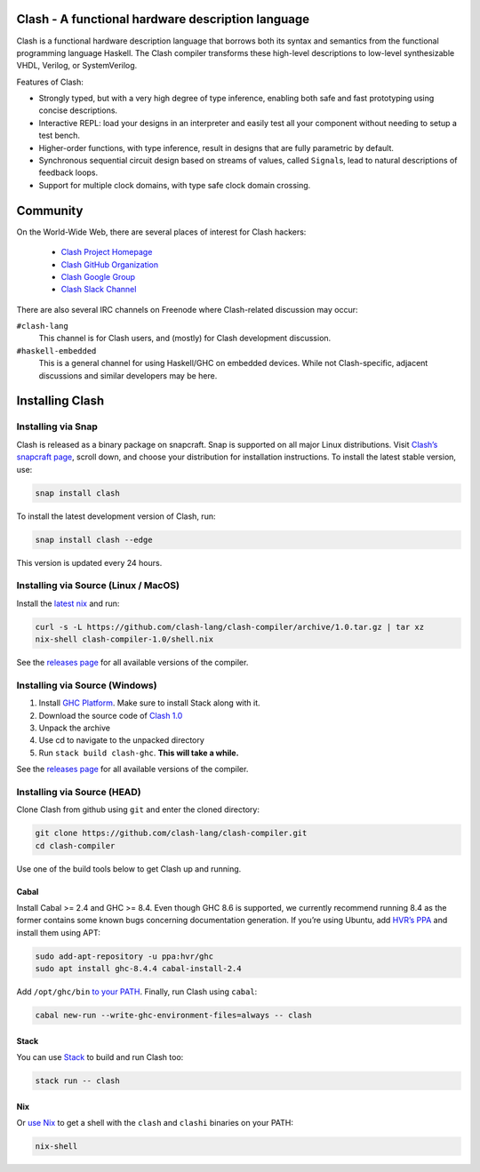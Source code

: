 Clash - A functional hardware description language
==================================================

|Hackage| |Hackage Dependencies| |Docs| |Pipeline status|

.. |Hackage| image:: https://img.shields.io/hackage/v/clash-ghc.svg
   :target: https://hackage.haskell.org/package/clash-ghc
   :alt: Hackage Release Version

.. |Hackage Dependencies| image:: https://img.shields.io/hackage-deps/v/clash-ghc.svg?style=flat
   :target: https://packdeps.haskellers.com/feed?needle=exact%3Aclash-ghc
   :alt: Hackage Dependency Freshness

.. |Pipeline status| image:: https://gitlab.com/clash-lang/clash-compiler/badges/master/pipeline.svg
   :target: https://gitlab.com/clash-lang/clash-compiler/commits/master
   :alt: CI Pipeline Status

.. |Docs| image:: https://readthedocs.org/projects/clash-lang/badge/?version=latest
   :target: https://clash-lang.readthedocs.io/en/latest/?badge=latest
   :alt: Documentation Status

Clash is a functional hardware description language that borrows both
its syntax and semantics from the functional programming language
Haskell. The Clash compiler transforms these high-level descriptions to
low-level synthesizable VHDL, Verilog, or SystemVerilog.

Features of Clash:

-  Strongly typed, but with a very high degree of type inference,
   enabling both safe and fast prototyping using concise descriptions.

-  Interactive REPL: load your designs in an interpreter and easily test
   all your component without needing to setup a test bench.

-  Higher-order functions, with type inference, result in designs that
   are fully parametric by default.

-  Synchronous sequential circuit design based on streams of values,
   called ``Signal``\ s, lead to natural descriptions of feedback loops.

-  Support for multiple clock domains, with type safe clock domain
   crossing.

Community
=========

.. community_start

On the World-Wide Web, there are several places of interest for Clash hackers:

  - `Clash Project Homepage <http://clash-lang.org>`_
  - `Clash GitHub Organization <https://github.com/clash-lang>`_
  - `Clash Google Group <https://groups.google.com/group/clash-language>`_
  - `Clash Slack Channel <https://functionalprogramming.slack.com/archives/CPGMJFF50>`_

There are also several IRC channels on Freenode where Clash-related discussion
may occur:

``#clash-lang``
  This channel is for Clash users, and (mostly) for Clash development
  discussion.

``#haskell-embedded``
  This is a general channel for using Haskell/GHC on embedded devices. While
  not Clash-specific, adjacent discussions and similar developers may be here.

.. community_end

Installing Clash
================

.. install_start

Installing via Snap
-------------------

Clash is released as a binary package on snapcraft. Snap is supported on
all major Linux distributions. Visit `Clash’s snapcraft
page <https://snapcraft.io/clash>`__, scroll down, and choose your
distribution for installation instructions. To install the latest stable
version, use:

.. code:: bash

   snap install clash

To install the latest development version of Clash, run:

.. code:: bash

   snap install clash --edge

This version is updated every 24 hours.

Installing via Source (Linux / MacOS)
-------------------------------------

Install the `latest nix <https://nixos.org/nix/download.html>`__ and
run:

.. code:: bash

   curl -s -L https://github.com/clash-lang/clash-compiler/archive/1.0.tar.gz | tar xz
   nix-shell clash-compiler-1.0/shell.nix

See the `releases
page <https://github.com/clash-lang/clash-compiler/releases>`__ for all
available versions of the compiler.

Installing via Source (Windows)
-------------------------------

1. Install `GHC
   Platform <https://www.haskell.org/platform/windows.html>`__. Make
   sure to install Stack along with it.
2. Download the source code of `Clash
   1.0 <https://github.com/clash-lang/clash-compiler/archive/1.0.tar.gz>`__
3. Unpack the archive
4. Use cd to navigate to the unpacked directory
5. Run ``stack build clash-ghc``. **This will take a while.**

See the `releases
page <https://github.com/clash-lang/clash-compiler/releases>`__ for all
available versions of the compiler.

Installing via Source (HEAD)
----------------------------

Clone Clash from github using ``git`` and enter the cloned directory:

.. code:: bash

   git clone https://github.com/clash-lang/clash-compiler.git
   cd clash-compiler

Use one of the build tools below to get Clash up and running.

Cabal
~~~~~

Install Cabal >= 2.4 and GHC >= 8.4. Even though GHC 8.6 is supported,
we currently recommend running 8.4 as the former contains some known
bugs concerning documentation generation. If you’re using Ubuntu, add
`HVR’s PPA <https://launchpad.net/~hvr/+archive/ubuntu/ghc>`__ and
install them using APT:

.. code:: bash

   sudo add-apt-repository -u ppa:hvr/ghc
   sudo apt install ghc-8.4.4 cabal-install-2.4

Add ``/opt/ghc/bin`` `to your
PATH <https://askubuntu.com/questions/60218/how-to-add-a-directory-to-the-path>`__.
Finally, run Clash using ``cabal``:

.. code:: bash

   cabal new-run --write-ghc-environment-files=always -- clash

Stack
~~~~~

You can use
`Stack <https://docs.haskellstack.org/en/stable/install_and_upgrade/>`__
to build and run Clash too:

.. code:: bash

   stack run -- clash

Nix
~~~

Or `use Nix <https://nixos.org/nix/download.html>`__ to get a shell with
the ``clash`` and ``clashi`` binaries on your PATH:

.. code:: bash

   nix-shell

.. install_end

